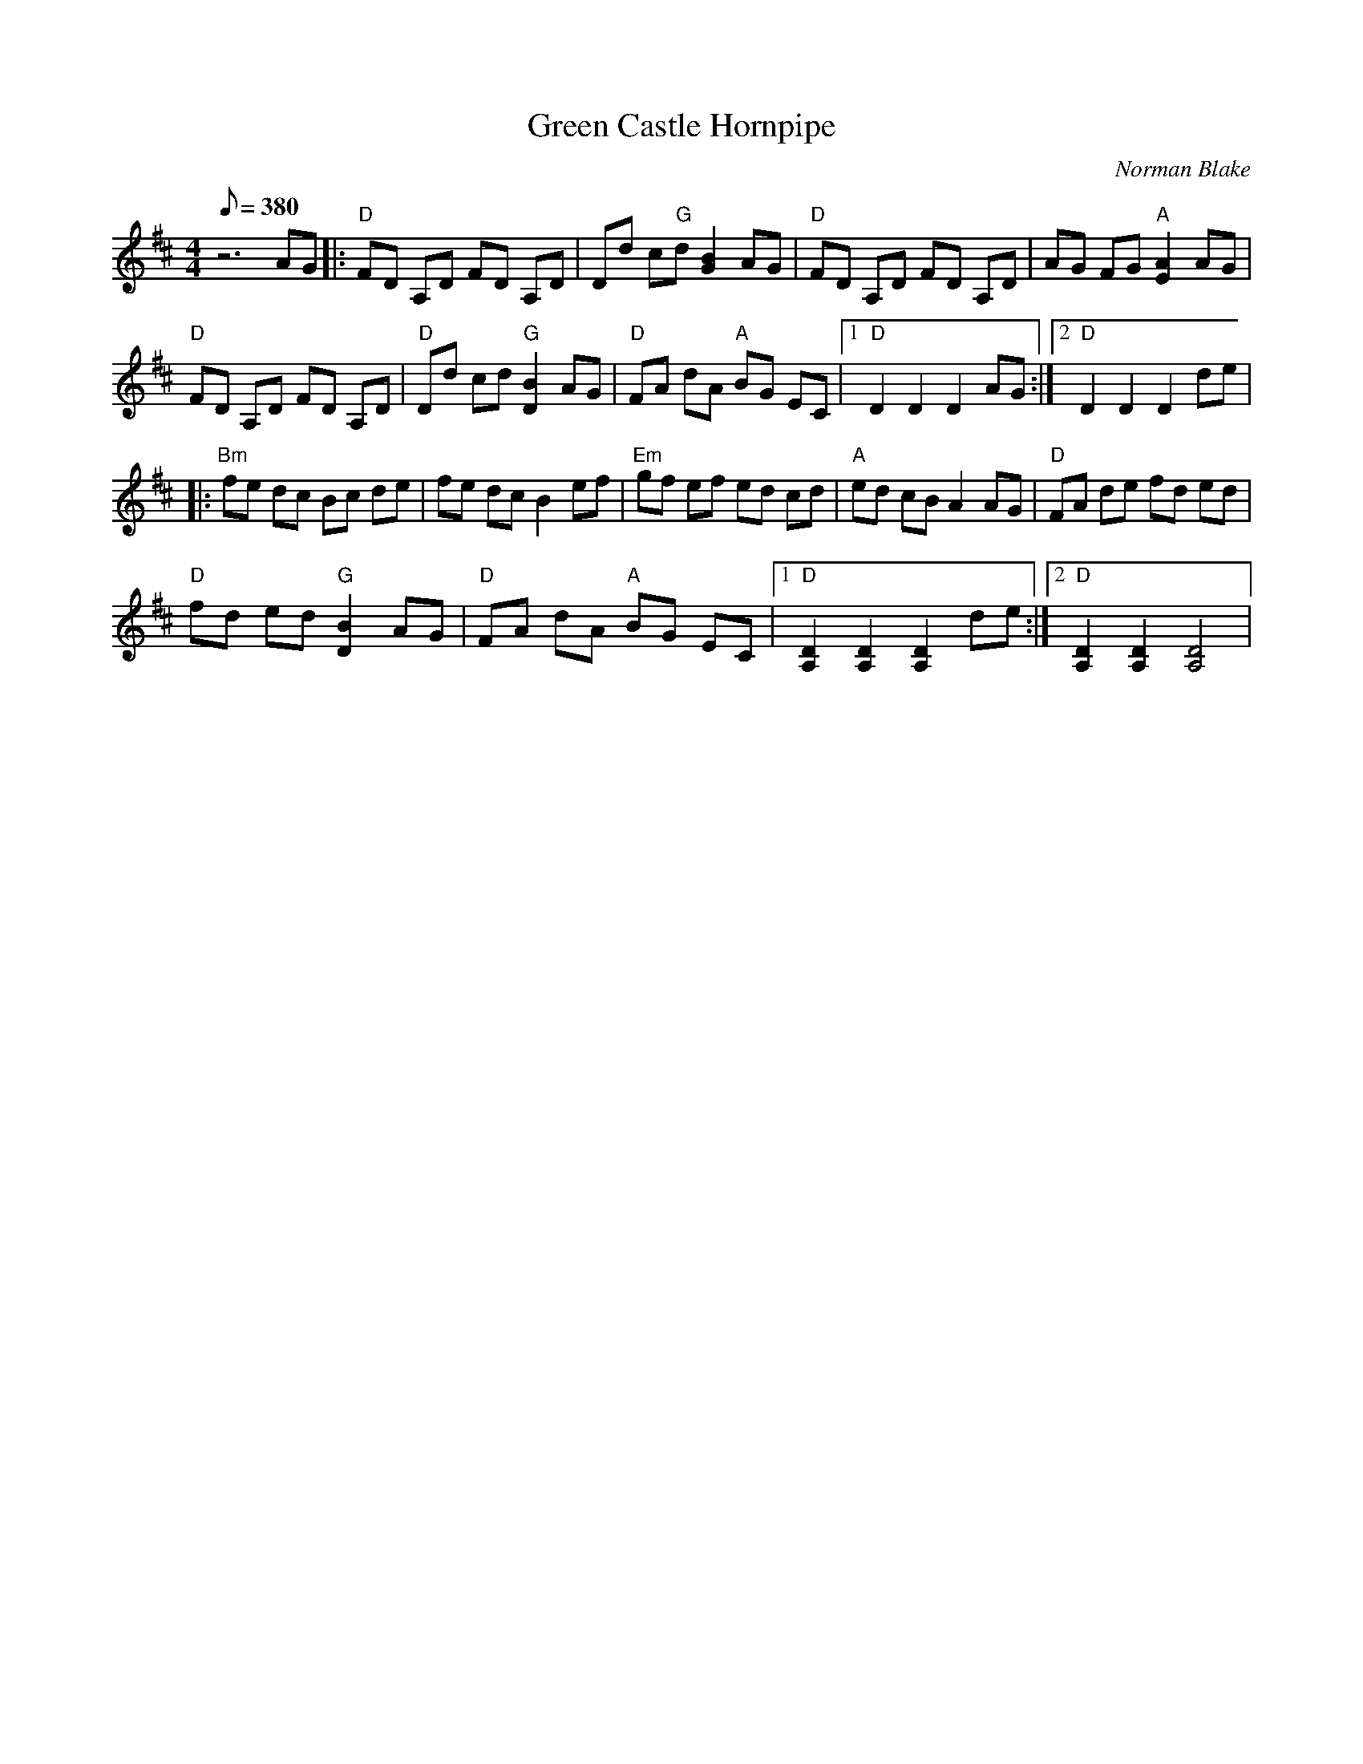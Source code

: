 X:18
T: Green Castle Hornpipe
C: Norman Blake
S: MandoZine TablEdit Archives
Z: TablEdited by Mike Stangeland for MandoZine
L: 1/8
Q: 380
M: 4/4
K: D
z6 AG |: "D"FD A,D FD A,D | Dd c"G"d [B2G2] AG | "D"FD A,D FD A,D | AG FG "A"[A2E2] AG |
"D"FD A,D FD A,D | "D"Dd cd "G"[B2D2] AG | "D"FA dA "A"BG EC |1 "D"D2 D2 D2 AG :|2 "D"D2 D2 D2 de |
|: "Bm"fe dc Bc de | fe dc B2 ef | "Em"gf ef ed cd | "A"ed cB A2 AG | "D"FA de fd ed |
"D"fd ed "G"[B2D2] AG | "D"FA dA "A"BG EC |1 "D"[D2A,2] [D2A,2] [D2A,2] de :|2 "D"[D2A,2] [D2A,2] [D4A,4] |
